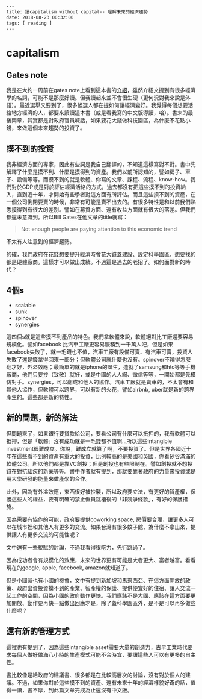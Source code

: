 #+BEGIN_SRC html
---
title: 讀capitalism without capital-- 理解未來的經濟趨勢 
date: 2018-08-23 00:32:00
tags: [ reading ]
---
#+END_SRC

* capitalism

** Gates note
我是在大約一周前在gates note上看到這本書的[[https://www.gatesnotes.com/Books/Capitalism-Without-Capital][介紹]]，雖然介紹文提到有很多經濟學的名詞，可能不是那麼好讀。但我讀起來並不會很生硬（更何況對我來說是外語）。最近選舉又要到了，很多候選人都在提如何讓經濟變好。我覺得每個想要活絡地方經濟的人，都要來讀讀這本書（或是看我寫的中文版導讀，哈）。書末的最後兩章，其實都是對政府官員喊話，如果要花大錢做科技園區，為什麼不花點小錢，來做這個未來趨勢的投資了。

** 摸不到的投資
我非經濟方面的專家，因此有些詞是我自己翻譯的，不知道這樣寫對不對。書中先解釋了什麼是摸不到、什麼是摸得到的資產。我們以前所認知的，譬如房子、車子、設備等等。而摸不到的就是軟體、你寫的文章、課程、流程、know-how。我們對於GDP或是對於評估經濟活絡的方式，過去都沒有把這些摸不到的投資納入，直到近十年，才開始有些學者對這方面有所評估。而且這些摸不到的資產，在一個公司倒閉要賣的時候，非常有可能是賣不出去的。有很多特性是和以前我們熟悉摸得到有很大的差別。譬如在募資方面、還有收益方面就有很大的落差。但我們都還未意識到。所以Bill Gates在他文章的title就寫：
#+BEGIN_QUOTE
Not enough people are paying attention to this economic trend
#+END_QUOTE

不太有人注意到的經濟趨勢。

的確，我們政府在花錢想要提升經濟時會花大錢蓋建設、設定科學園區，想要找的都是硬體廠商。這樣才可以做出成績。不過這是過去的老招了。如何面對新的時代？

** 4個s
- scalable
- sunk
- spinover
- synergies

這四個s就是這些摸不到產品的特色。我們拿軟體來說，軟體絕對比工廠還要容易規模化。譬如facebook 比汽車工廠更容易服務到一千萬人吧，但是如果facebook失敗了，就一毛錢也不值，汽車工廠有設備可賣、有汽車可賣，投資人失敗了還是錢拿得回來一部分；但軟體公司就什麼也沒有。spinover不曉得怎麼翻才好，外溢效應；最簡單的就是iphone的誕生，造就了samsung和htc等等手機廠商，他們只要抄（致敬）就好，或是中國的人人網、微信等等，一開始都是先模仿對手。synergies，可以翻成和他人的協作。汽車工廠就是賣車的，不太會有和其他人協作，但軟體可以跨界，可以有新的火花，譬如airbnb, uber就是新的跨界產生的。這些都是新的特性。

** 新的問題，新的解法
但問題來了，如果銀行要貸款給公司，要看公司有什麼可以扺押的，我有軟體可以抵押，但是「軟體」沒有成功就是一毛錢都不值啊…所以這些intangible investment很難成立。你說，難成立就算了啊，不要投資了。但是世界各國近十年在這些看不到的資產有重大的投資，比例較高的是美國和英國，你看矽谷滿滿的軟體公司。所以他們都是靠VC創投；但是創投也有些限制在。譬如創投就不想投錢在對抗瘧疾的新藥等等。書中作者就有提到，那就要靠著政府的力量來投資或是用大學研發的能量來做產學的合作。

此外，因為有外溢效應，東西很好被抄襲，所以政府要立法，有更好的智產權，保護這些人的權益，要有明確的禁止僱員跳槽後的「非競爭條款」，有好的保護措施。

因為需要有協作的可能，政府要提供coworking space, 房價要合理，讓更多人可以在城市裡和其他人有更多的交流。如果台灣有很多蚊子館、為什麼不拿出來，提供讓人有更多交流的可能性呢？

文中還有一些稅賦的討論，不過我看得很吃力，先行跳過了。

因為成功者會有規模化的效應，未來的世界更有可能是大者更大、富者越富。看看現在的google, apple, facebook, amazon就知道了。

但是小國家也有小國的機會，文中有提到新加坡和馬來西亞、在這方面開放的政策、政府出資投資摸不到的產業、智產權的保護、提供便宜好的住宿、讓人交流一起工作的空間，因為小國的政府動作更快。我們應該不是大國、應該在這方面要更加開放、動作要再快一點做出回應才是，除了蓋科學園區外，是不是可以再多做些什麼呢？

** 還有新的管理方式
這裡也有提到了，因為這些intangible asset需要大量的創造力，古早工業時代要求每個人做好做滿八小時的生產模式可能不合時宜，要讓這些人可以有更多的自主性。

書比較像是給政府的建議書、很多都是在比較高層次的討論，沒有對於個人的建議。不過，如果你對於這些摸不到的資產、還有未來十年的經濟樣貌好奇的話，值得一讀，書不厚，到此篇文章完成為止還沒有中文版。
